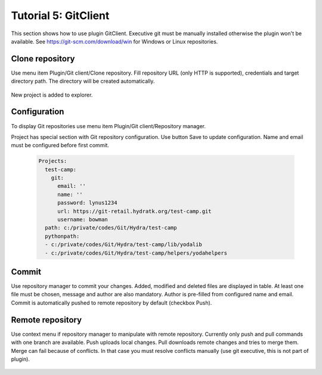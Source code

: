 .. _tutor_client_tut5_gitclient:

Tutorial 5: GitClient
=====================

This section shows how to use plugin GitClient.
Executive git must be manually installed otherwise the plugin won't be available.
See https://git-scm.com/download/win for Windows or Linux repositories.  

Clone repository
^^^^^^^^^^^^^^^^

Use menu item Plugin/Git client/Clone repository.
Fill repository URL (only HTTP is supported), credentials and target directory path. 
The directory will be created automatically.

  .. image:: fig/gitclient_01_clone_repository.png
  
New project is added to explorer.

  .. image:: fig/gitclient_02_project.png  

Configuration
^^^^^^^^^^^^^

To display Git repositories use menu item Plugin/Git client/Repository manager.

Project has special section with Git repository configuration.
Use button Save to update configuration. Name and email must be configured before first commit.

  .. image:: fig/gitclient_03_configuration.png

  .. code-block:: yaml
  
     Projects:
       test-camp:
         git:
           email: ''
           name: ''
           password: lynus1234
           url: https://git-retail.hydratk.org/test-camp.git
           username: bowman
       path: c:/private/codes/Git/Hydra/test-camp
       pythonpath:
       - c:/private/codes/Git/Hydra/test-camp/lib/yodalib
       - c:/private/codes/Git/Hydra/test-camp/helpers/yodahelpers  

Commit
^^^^^^

Use repository manager to commit your changes. Added, modified and deleted files are displayed in table.
At least one file must be chosen, message and author are also mandatory. Author is pre-filled from configured name and email.
Commit is automatically pushed to remote repository by default (checkbox Push).

  .. image:: fig/gitclient_04_commit.png

Remote repository
^^^^^^^^^^^^^^^^^

Use context menu if repository manager to manipulate with remote repository.
Currently only push and pull commands with one branch are available.
Push uploads local changes. Pull downloads remote changes and tries to merge them.
Merge can fail because of conflicts. In that case you must resolve conflicts manually (use git executive, this is not part of plugin).

  .. image:: fig/gitclient_05_remote.png